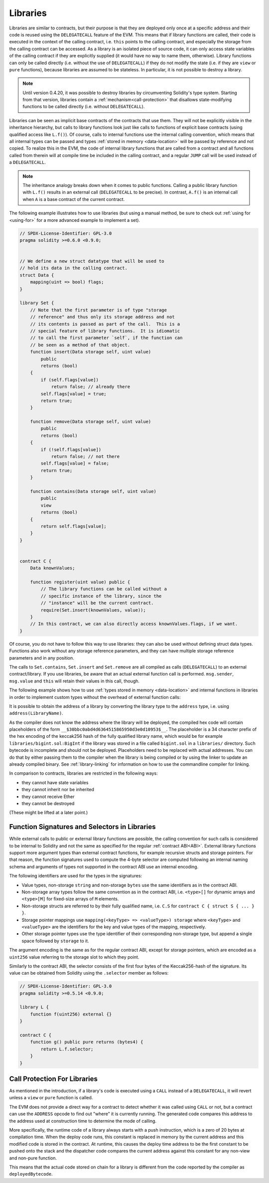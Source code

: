 .. index:: ! library, delegatecall

.. _libraries:

*********
Libraries
*********

Libraries are similar to contracts, but their purpose is that they are deployed
only once at a specific address and their code is reused using the ``DELEGATECALL``
feature of the EVM. This means that if library functions are called, their code
is executed in the context of the calling contract, i.e. ``this`` points to the
calling contract, and especially the storage from the calling contract can be
accessed. As a library is an isolated piece of source code, it can only access
state variables of the calling contract if they are explicitly supplied (it
would have no way to name them, otherwise). Library functions can only be
called directly (i.e. without the use of ``DELEGATECALL``) if they do not modify
the state (i.e. if they are ``view`` or ``pure`` functions),
because libraries are assumed to be stateless. In particular, it is
not possible to destroy a library.

.. note::
    Until version 0.4.20, it was possible to destroy libraries by
    circumventing Solidity's type system. Starting from that version,
    libraries contain a :ref:`mechanism<call-protection>` that
    disallows state-modifying functions
    to be called directly (i.e. without ``DELEGATECALL``).

Libraries can be seen as implicit base contracts of the contracts that use them.
They will not be explicitly visible in the inheritance hierarchy, but calls
to library functions look just like calls to functions of explicit base
contracts (using qualified access like ``L.f()``).
Of course, calls to internal functions
use the internal calling convention, which means that all internal types
can be passed and types :ref:`stored in memory <data-location>` will be passed by reference and not copied.
To realize this in the EVM, the code of internal library functions
that are called from a contract
and all functions called from therein will at compile time be included in the calling
contract, and a regular ``JUMP`` call will be used instead of a ``DELEGATECALL``.

.. note::
    The inheritance analogy breaks down when it comes to public functions.
    Calling a public library function with ``L.f()`` results in an external call (``DELEGATECALL``
    to be precise).
    In contrast, ``A.f()`` is an internal call when ``A`` is a base contract of the current contract.

.. index:: using for, set

The following example illustrates how to use libraries (but using a manual method,
be sure to check out :ref:`using for <using-for>` for a
more advanced example to implement a set).

.. code-block:: solidity

    // SPDX-License-Identifier: GPL-3.0
    pragma solidity >=0.6.0 <0.9.0;


    // We define a new struct datatype that will be used to
    // hold its data in the calling contract.
    struct Data {
        mapping(uint => bool) flags;
    }

    library Set {
        // Note that the first parameter is of type "storage
        // reference" and thus only its storage address and not
        // its contents is passed as part of the call.  This is a
        // special feature of library functions.  It is idiomatic
        // to call the first parameter `self`, if the function can
        // be seen as a method of that object.
        function insert(Data storage self, uint value)
            public
            returns (bool)
        {
            if (self.flags[value])
                return false; // already there
            self.flags[value] = true;
            return true;
        }

        function remove(Data storage self, uint value)
            public
            returns (bool)
        {
            if (!self.flags[value])
                return false; // not there
            self.flags[value] = false;
            return true;
        }

        function contains(Data storage self, uint value)
            public
            view
            returns (bool)
        {
            return self.flags[value];
        }
    }


    contract C {
        Data knownValues;

        function register(uint value) public {
            // The library functions can be called without a
            // specific instance of the library, since the
            // "instance" will be the current contract.
            require(Set.insert(knownValues, value));
        }
        // In this contract, we can also directly access knownValues.flags, if we want.
    }

Of course, you do not have to follow this way to use
libraries: they can also be used without defining struct
data types. Functions also work without any storage
reference parameters, and they can have multiple storage reference
parameters and in any position.

The calls to ``Set.contains``, ``Set.insert`` and ``Set.remove``
are all compiled as calls (``DELEGATECALL``) to an external
contract/library. If you use libraries, be aware that an
actual external function call is performed.
``msg.sender``, ``msg.value`` and ``this`` will retain their values
in this call, though.

The following example shows how to use :ref:`types stored in memory <data-location>` and
internal functions in libraries in order to implement
custom types without the overhead of external function calls:

.. code-block:: solidity
    :force:

    // SPDX-License-Identifier: GPL-3.0
    pragma solidity ^0.8.0;

    struct bigint {
        uint[] limbs;
    }

    library BigInt {
        function fromUint(uint x) internal pure returns (bigint memory r) {
            r.limbs = new uint[](1);
            r.limbs[0] = x;
        }

        function add(bigint memory a, bigint memory b) internal pure returns (bigint memory r) {
            r.limbs = new uint[](max(a.limbs.length, b.limbs.length));
            uint carry = 0;
            for (uint i = 0; i < r.limbs.length; ++i) {
                uint limbA = limb(a, i);
                uint limbB = limb(b, i);
                unchecked {
                    r.limbs[i] = limbA + limbB + carry;

                    if (limbA + limbB < limbA || (limbA + limbB == type(uint).max && carry > 0))
                        carry = 1;
                    else
                        carry = 0;
                }
            }
            if (carry > 0) {
                // too bad, we have to add a limb
                uint[] memory newLimbs = new uint[](r.limbs.length + 1);
                uint i;
                for (i = 0; i < r.limbs.length; ++i)
                    newLimbs[i] = r.limbs[i];
                newLimbs[i] = carry;
                r.limbs = newLimbs;
            }
        }

        function limb(bigint memory a, uint index) internal pure returns (uint) {
            return index < a.limbs.length ? a.limbs[index] : 0;
        }

        function max(uint a, uint b) private pure returns (uint) {
            return a > b ? a : b;
        }
    }

    contract C {
        using BigInt for bigint;

        function f() public pure {
            bigint memory x = BigInt.fromUint(7);
            bigint memory y = BigInt.fromUint(type(uint).max);
            bigint memory z = x.add(y);
            assert(z.limb(1) > 0);
        }
    }

It is possible to obtain the address of a library by converting
the library type to the ``address`` type, i.e. using ``address(LibraryName)``.

As the compiler does not know the address where the library will be deployed, the compiled hex code
will contain placeholders of the form ``__$30bbc0abd4d6364515865950d3e0d10953$__``. The placeholder
is a 34 character prefix of the hex encoding of the keccak256 hash of the fully qualified library
name, which would be for example ``libraries/bigint.sol:BigInt`` if the library was stored in a file
called ``bigint.sol`` in a ``libraries/`` directory. Such bytecode is incomplete and should not be
deployed. Placeholders need to be replaced with actual addresses. You can do that by either passing
them to the compiler when the library is being compiled or by using the linker to update an already
compiled binary. See :ref:`library-linking` for information on how to use the commandline compiler
for linking.

In comparison to contracts, libraries are restricted in the following ways:

- they cannot have state variables
- they cannot inherit nor be inherited
- they cannot receive Ether
- they cannot be destroyed

(These might be lifted at a later point.)

.. _library-selectors:
.. index:: ! selector; of a library function

Function Signatures and Selectors in Libraries
==============================================

While external calls to public or external library functions are possible, the calling convention for such calls
is considered to be internal to Solidity and not the same as specified for the regular :ref:`contract ABI<ABI>`.
External library functions support more argument types than external contract functions, for example recursive structs
and storage pointers. For that reason, the function signatures used to compute the 4-byte selector are computed
following an internal naming schema and arguments of types not supported in the contract ABI use an internal encoding.

The following identifiers are used for the types in the signatures:

- Value types, non-storage ``string`` and non-storage ``bytes`` use the same identifiers as in the contract ABI.
- Non-storage array types follow the same convention as in the contract ABI, i.e. ``<type>[]`` for dynamic arrays and
  ``<type>[M]`` for fixed-size arrays of ``M`` elements.
- Non-storage structs are referred to by their fully qualified name, i.e. ``C.S`` for ``contract C { struct S { ... } }``.
- Storage pointer mappings use ``mapping(<keyType> => <valueType>) storage`` where ``<keyType>`` and ``<valueType>`` are
  the identifiers for the key and value types of the mapping, respectively.
- Other storage pointer types use the type identifier of their corresponding non-storage type, but append a single space
  followed by ``storage`` to it.

The argument encoding is the same as for the regular contract ABI, except for storage pointers, which are encoded as a
``uint256`` value referring to the storage slot to which they point.

Similarly to the contract ABI, the selector consists of the first four bytes of the Keccak256-hash of the signature.
Its value can be obtained from Solidity using the ``.selector`` member as follows:

.. code-block:: solidity

    // SPDX-License-Identifier: GPL-3.0
    pragma solidity >=0.5.14 <0.9.0;

    library L {
        function f(uint256) external {}
    }

    contract C {
        function g() public pure returns (bytes4) {
            return L.f.selector;
        }
    }



.. _call-protection:

Call Protection For Libraries
=============================

As mentioned in the introduction, if a library's code is executed
using a ``CALL`` instead of a ``DELEGATECALL``, it will revert
unless a ``view`` or ``pure`` function is called.

The EVM does not provide a direct way for a contract to detect
whether it was called using ``CALL`` or not, but a contract
can use the ``ADDRESS`` opcode to find out "where" it is
currently running. The generated code compares this address
to the address used at construction time to determine the mode
of calling.

More specifically, the runtime code of a library always starts
with a push instruction, which is a zero of 20 bytes at
compilation time. When the deploy code runs, this constant
is replaced in memory by the current address and this
modified code is stored in the contract. At runtime,
this causes the deploy time address to be the first
constant to be pushed onto the stack and the dispatcher
code compares the current address against this constant
for any non-view and non-pure function.

This means that the actual code stored on chain for a library
is different from the code reported by the compiler as
``deployedBytecode``.
